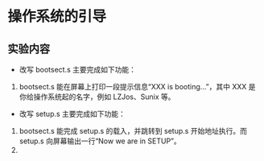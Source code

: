 * 操作系统的引导
** 实验内容
   + 改写 bootsect.s 主要完成如下功能：
   1. bootsect.s 能在屏幕上打印一段提示信息“XXX is booting...”，其中 XXX 是你给操作系统起的名字，例如 LZJos、Sunix 等。
   + 改写 setup.s 主要完成如下功能：
   1. bootsect.s 能完成 setup.s 的载入，并跳转到 setup.s 开始地址执行。而 setup.s 向屏幕输出一行“Now we are in SETUP”。
   2.    
   

